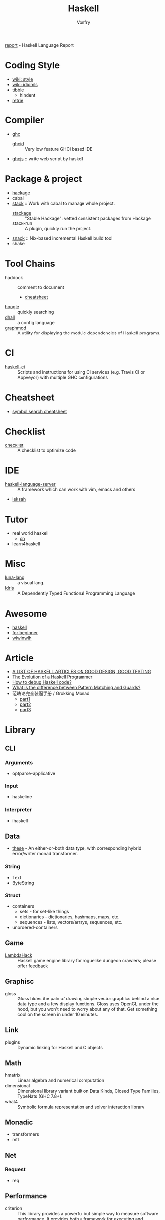 #+TITLE: Haskell
#+AUTHOR: Vonfry

[[https://github.com/haskell/haskell-report][report]] - Haskell Language Report

* Coding Style
  - [[https://wiki.haskell.org/Category:Style][wiki: style]]
  - [[https://wiki.haskell.org/Category:Idioms][wiki: idiomls]]
  - [[https://github.com/tibbe/haskell-style-guide][tibble]]
      - hindent
  - [[https://github.com/facebookincubator/retrie][retrie]]

* Compiler
  - [[https://www.haskell.org/ghc/][ghc]]
    - [[https://github.com/ndmitchell/ghcid][ghcid]] :: Very low feature GHCi based IDE
  - [[https://github.com/ghcjs/ghcjs][ghcjs]] :: write web script by haskell

* Package & project
  - [[http://hackage.haskell.org/][hackage]]
  - cabal
  - [[http://www.haskellstack.org/][stack]] :: Work with cabal to manage whole project.
      - [[https://www.stackage.org/][stackage]] :: "Stable Hackage": vetted consistent packages from Hackage
      - stack-run :: A plugin, quickly run the project.
  - [[https://github.com/nmattia/snack][snack]] :: Nix-based incremental Haskell build tool
  - shake

* Tool Chains
  - haddock :: comment to document
      - [[https://github.com/aisamanra/haddock-cheatsheet][cheatsheet]]
  - [[https://www.haskell.org/hoogle/][hoogle]] :: quickly searching
  - [[https://github.com/dhall-lang/dhall-haskell][dhall]] :: a config language
  - [[https://github.com/yav/graphmod][graphmod]] :: A utility for displaying the module dependencies of Haskell programs.

* CI
  - [[https://github.com/haskell-CI/haskell-ci][haskell-ci]] :: Scripts and instructions for using CI services (e.g. Travis CI or Appveyor) with multiple GHC configurations

* Cheatsheet
  - [[https://github.com/takenobu-hs/haskell-symbol-search-cheatsheet][symbol search cheatsheet]]

* Checklist
  - [[https://github.com/haskell-perf/checklist][checklist]] :: A checklist to optimize code

* IDE
  - [[https://github.com/haskell/haskell-language-server][haskell-language-server]] :: A framework which can work with vim, emacs and others
  - [[https://github.com/leksah/leksah][leksah]]

* Tutor
  - real world haskell
      - [[https://github.com/huangz1990/real-world-haskell-cn][cn]]
  - learn4haskell

* Misc
  - [[http://www.luna-lang.org/][luna-lang]] :: a visual lang.
  - [[https://www.idris-lang.org/][Idris]] :: A Dependently Typed Functional Programming Language

* Awesome
  - [[https://github.com/krispo/awesome-haskell][haskell]]
  - [[https://github.com/albohlabs/awesome-haskell][for beginner]]
  - [[https://github.com/sdiehl/wiwinwlh][wiwinwlh]]

* Article
  - [[https://www.williamyaoh.com/posts/2019-11-24-design-and-testing-articles.html][A LIST OF HASKELL ARTICLES ON GOOD DESIGN, GOOD TESTING]]
  - [[http://www.willamette.edu/~fruehr/haskell/evolution.html][The Evolution of a Haskell Programmer ]]
  - [[https://stackoverflow.com/questions/6724434/how-to-debug-haskell-code][How to debug Haskell code?]]
  - [[https://stackoverflow.com/questions/4156727/what-is-the-difference-between-pattern-matching-and-guards][What is the difference between Pattern Matching and Guards?]]
  - 范畴论完全装逼手册 / Grokking Monad
      - [[https://web.archive.org/web/20191027082028/https://blog.oyanglul.us/grokking-monad/part1][part1]]
      - [[https://web.archive.org/web/20191027082045/https://blog.oyanglul.us/grokking-monad/part2][part2]]
      - [[https://web.archive.org/web/20191027082055/https://blog.oyanglul.us/grokking-monad/part3][part3]]

* Library
** CLI
*** Arguments
    - optparse-applicative

*** Input
    - haskeline

*** Interpreter
    - ihaskell
** Data
   - [[https://github.com/isomorphism/these][these]] - An either-or-both data type, with corresponding hybrid error/writer monad transformer.
*** String
   - Text
   - ByteString
*** Struct
    - containers
        - sets - for set-like things
        - dictionaries - dictionaries, hashmaps, maps, etc.
        - sequences - lists, vectors/arrays, sequences, etc.
    - unordered-containers
** Game
   - [[https://github.com/LambdaHack/LambdaHack][LambdaHack]] :: Haskell game engine library for roguelike dungeon crawlers; please offer feedback
** Graphisc
   - gloss :: Gloss hides the pain of drawing simple vector graphics behind a nice data type and a few display functions. Gloss uses OpenGL under the hood, but you won't need to worry about any of that. Get something cool on the screen in under 10 minutes.
** Link
   - plugins :: Dynamic linking for Haskell and C objects
** Math
   - hmatrix :: Linear algebra and numerical computation
   - dimensional :: Dimensional library variant built on Data Kinds, Closed Type
     Families, TypeNats (GHC 7.8+).
   - what4 :: Symbolic formula representation and solver interaction library
** Monadic
   - transformers
   - mtl
** Net
*** Request
    - req
** Performance
   - criterion :: This library provides a powerful but simple way to measure software performance. It provides both a framework for executing and analysing benchmarks and a set of driver functions that makes it easy to build and run benchmarks, and to analyse their results.
** Foundation
   - foundation :: a replace for prelude
   - [[https://github.com/polysemy-research/polysemy][polysemy]] :: gemini higher-order, no-boilerplate, zero-cost monads
** Symbolic
   - [[https://github.com/GaloisInc/crucible][crucible]] :: Crucible is a library for symbolic simulation of imperative programs
** Test
   - hspce
   - tasty
** Text
*** Xml
   - xml-conduit
*** JSON
    - aeson
    - [[https://hackage.haskell.org/package/json-to-haskell][json-to-haskell]] :: generate haskell code by json data
** Web
   - [[Year:month:day][yesod]] :: A RESTful Haskell web framework built on WAI.

* Utils
** Blog
   - hakyll :: static blog
** Generic
   - [[https://generics.jasperwoudenberg.com/][generics]] :: archive
** GHC
   - [[https://github.com/bgamari/ghc-utils][bgamari/ghc-utils]]
** Configure
   - hnix :: Haskell implementation of the Nix language
   - dhall
** Performance
   - ~ghc -profile~

* Amazing
  - [[https://github.com/dpiponi/quine-central][dpiponi/quine-central]] :: This is a Haskell program that prints out a Perl program that prints out a Python program that prints out a Ruby program that prints out a C program that prints out a Java program that prints out the original program.
